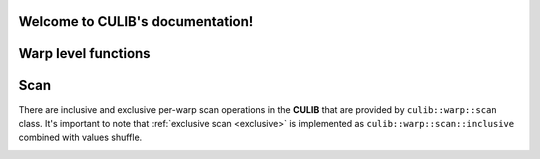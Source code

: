 .. CULIB documentation master file, created by
   sphinx-quickstart on Tue Apr  7 23:59:44 2020.
   You can adapt this file completely to your liking, but it should at least
   contain the root `toctree` directive.

Welcome to CULIB's documentation!
=================================

Warp level functions
====================

Scan
====

There are inclusive and exclusive per-warp scan operations in the **CULIB** that are
provided by ``culib::warp::scan`` class. It's important to note that :ref:`exclusive scan <exclusive>`
is implemented as ``culib::warp::scan::inclusive`` combined with values shuffle.

.. _exclusive:
.. doxygenfunction:: culib::warp::scan::exclusive
